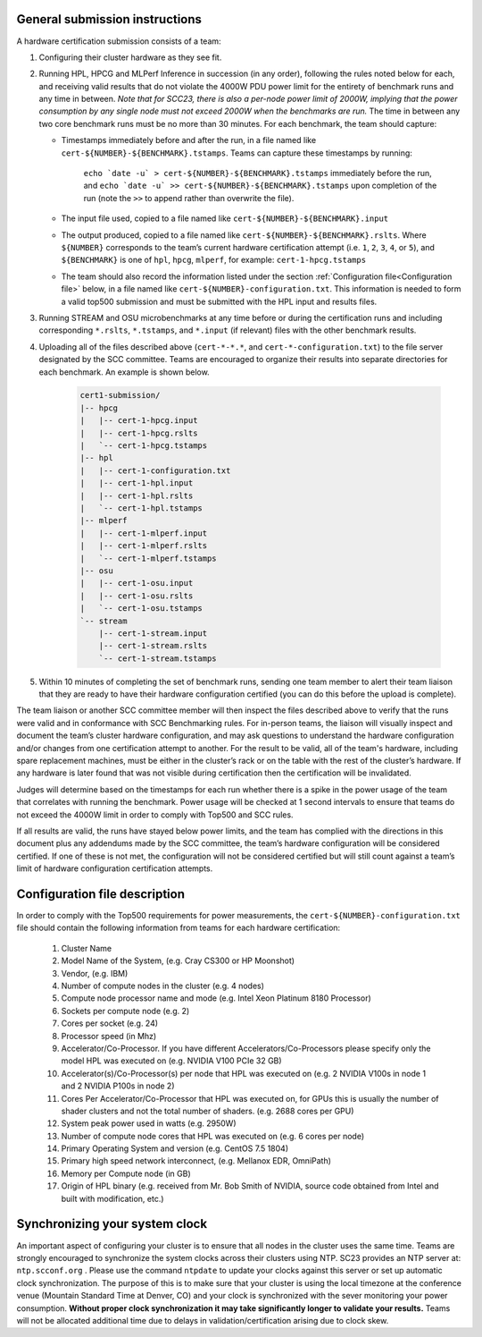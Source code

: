 General submission instructions
-------------------------------

A hardware certification submission consists of a team:

1. Configuring their cluster hardware as they see fit.
2. Running HPL, HPCG and MLPerf Inference in succession (in any order), following the rules noted below for each, and receiving valid results that do not violate the 4000W PDU power limit for the entirety of benchmark runs and any time in between. *Note that for SCC23, there is also a per-node power limit of 2000W, implying that the power consumption by any single node must not exceed 2000W when the benchmarks are run.* The time in between any two core benchmark runs must be no more than 30 minutes. For each benchmark, the team should capture:

   - Timestamps immediately before and after the run, in a file named like ``cert-${NUMBER}-${BENCHMARK}.tstamps``. Teams can capture these timestamps by running:

	``echo `date -u` > cert-${NUMBER}-${BENCHMARK}.tstamps`` immediately before the run, and 
	``echo `date -u` >> cert-${NUMBER}-${BENCHMARK}.tstamps`` upon completion of the run (note the ``>>`` to append rather than overwrite the file).

   - The input file used, copied to a file named like ``cert-${NUMBER}-${BENCHMARK}.input``
   - The output produced, copied to a file named like ``cert-${NUMBER}-${BENCHMARK}.rslts``. Where ``${NUMBER}`` corresponds to the team’s current hardware certification attempt (i.e. ``1``, ``2``, ``3``, ``4``, or ``5``), and ``${BENCHMARK}`` is one of ``hpl``, ``hpcg``, ``mlperf``, for example: ``cert-1-hpcg.tstamps``
   - The team should also record the information listed under the section :ref:`Configuration file<Configuration file>` below, in a file named like ``cert-${NUMBER}-configuration.txt``. This information is needed to form a valid top500 submission and must be submitted with the HPL input and results files.

3. Running STREAM and OSU microbenchmarks at any time before or during the certification runs and including corresponding ``*.rslts``, ``*.tstamps``, and ``*.input`` (if relevant) files with the other benchmark results.
4. Uploading all of the files described above (``cert-*-*.*``, and ``cert-*-configuration.txt``) to the file server designated by the SCC committee. Teams are encouraged to organize their results into separate directories for each benchmark. An example is shown below.

     .. code-block::

	cert1-submission/
	|-- hpcg
	|   |-- cert-1-hpcg.input
	|   |-- cert-1-hpcg.rslts
	|   `-- cert-1-hpcg.tstamps
	|-- hpl
	|   |-- cert-1-configuration.txt
	|   |-- cert-1-hpl.input
	|   |-- cert-1-hpl.rslts
	|   `-- cert-1-hpl.tstamps
	|-- mlperf
	|   |-- cert-1-mlperf.input
	|   |-- cert-1-mlperf.rslts
	|   `-- cert-1-mlperf.tstamps
	|-- osu
	|   |-- cert-1-osu.input
	|   |-- cert-1-osu.rslts
	|   `-- cert-1-osu.tstamps
	`-- stream
	    |-- cert-1-stream.input
	    |-- cert-1-stream.rslts
	    `-- cert-1-stream.tstamps

5. Within 10 minutes of completing the set of benchmark runs, sending one team member to alert their team liaison that they are ready to have their hardware configuration certified (you can do this before the upload is complete).

The team liaison or another SCC committee member will then inspect the files described above to verify that the runs were valid and in conformance with SCC Benchmarking rules. For in-person teams, the liaison will visually inspect and document the team’s cluster hardware configuration, and may ask questions to understand the hardware configuration and/or changes from one certification attempt to another. For the result to be valid, all of the team's hardware, including spare replacement machines, must be either in the cluster’s rack or on the table with the rest of the cluster’s hardware. If any hardware is later found that was not visible during certification then the certification will be invalidated. 

Judges will determine based on the timestamps for each run whether there is a spike in the power usage of the team that correlates with running the benchmark. Power usage will be checked at 1 second intervals to ensure that teams do not exceed the 4000W limit in order to comply with Top500 and SCC rules.

If all results are valid, the runs have stayed below power limits, and the team has complied with the directions in this document plus any addendums made by the SCC committee, the team’s hardware configuration will be considered certified. If one of these is not met, the configuration will not be considered certified but will still count against a team’s limit of hardware configuration certification attempts.

.. _Configuration file:

Configuration file description
------------------------------

In order to comply with the Top500 requirements for power measurements, the ``cert-${NUMBER}-configuration.txt`` file should contain the following information from teams for each hardware certification:

	1) Cluster Name
	2) Model Name of the System, (e.g. Cray CS300 or HP Moonshot)
	3) Vendor, (e.g. IBM)
	4) Number of compute nodes in the cluster (e.g. 4 nodes)
	5) Compute node processor name and mode (e.g. Intel Xeon Platinum 8180 Processor)
	6) Sockets per compute node (e.g. 2)
	7) Cores per socket (e.g. 24)
	8) Processor speed (in Mhz)
	9) Accelerator/Co-Processor. If you have different Accelerators/Co-Processors please specify only the model HPL was executed on (e.g. NVIDIA V100 PCIe 32 GB)
	10) Accelerator(s)/Co-Processor(s) per node that HPL was executed on (e.g. 2 NVIDIA V100s in node 1 and 2 NVIDIA P100s in node 2)
	11) Cores Per Accelerator/Co-Processor that HPL was executed on, for GPUs this is usually the number of shader clusters and not the total number of shaders. (e.g. 2688 cores per GPU)
	12) System peak power used in watts (e.g. 2950W)
	13) Number of compute node cores that HPL was executed on (e.g. 6 cores per node)
	14) Primary Operating System and version (e.g. CentOS 7.5 1804)
	15) Primary high speed network interconnect, (e.g. Mellanox EDR, OmniPath)
	16) Memory per Compute node (in GB)
	17) Origin of HPL binary (e.g. received from Mr. Bob Smith of NVIDIA, source code obtained from Intel and built with modification, etc.)

Synchronizing your system clock
-------------------------------
An important aspect of configuring your cluster is to ensure that all nodes in the cluster uses the same time. Teams are strongly encouraged to synchronize the system clocks across their clusters using NTP. SC23 provides an NTP server at: ``ntp.scconf.org`` . Please use the command ``ntpdate`` to update your clocks against this server or set up automatic clock synchronization. The purpose of this is to make sure that your cluster is using the local timezone at the conference venue (Mountain Standard Time at Denver, CO) and your clock is synchronized with the sever monitoring your power consumption. **Without proper clock synchronization it may take significantly longer to validate your results.** Teams will not be allocated additional time due to delays in validation/certification arising due to clock skew. 
